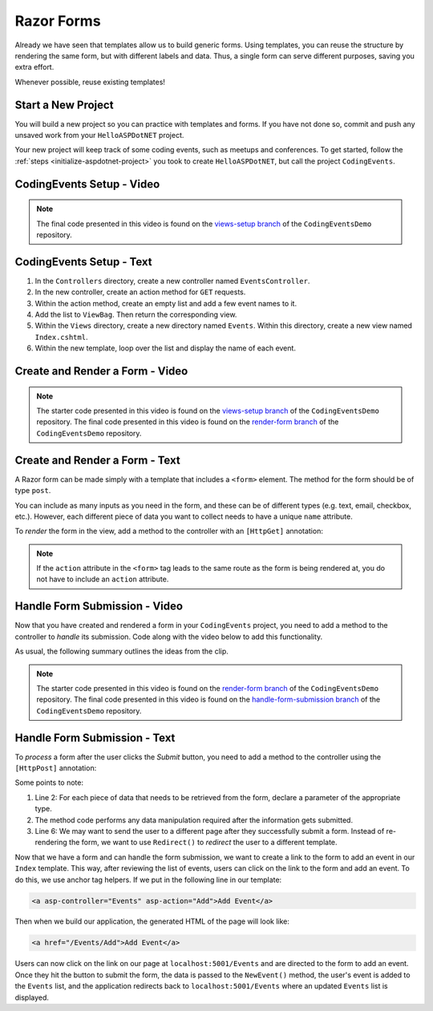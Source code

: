 Razor Forms
===========

Already we have seen that templates allow us to build generic forms.
Using templates, you can reuse the structure by rendering the same form, but with different labels and data.
Thus, a single form can serve different purposes, saving you extra effort.

Whenever possible, reuse existing templates!

Start a New Project
-------------------

You will build a new project so you can practice with templates and forms.
If you have not done so, commit and push any unsaved work from your ``HelloASPDotNET`` project.

Your new project will keep track of some coding events, such as meetups and conferences.
To get started, follow the :ref:`steps <initialize-aspdotnet-project>` you took to create ``HelloASPDotNET``, but call the project ``CodingEvents``.

CodingEvents Setup - Video
--------------------------

.. youtube::
   :video_id: 30uNDl80lIc

.. admonition:: Note

   The final code presented in this video is found on the `views-setup branch <https://github.com/LaunchCodeEducation/CodingEventsDemo/tree/views-setup>`__ of the ``CodingEventsDemo`` repository.

CodingEvents Setup - Text
-------------------------

#. In the ``Controllers`` directory, create a new controller named ``EventsController``.
#. In the new controller, create an action method for ``GET`` requests. 
#. Within the action method, create an empty list and add a few event names to it.
#. Add the list to ``ViewBag``. Then return the corresponding view.
#. Within the ``Views`` directory, create a new directory named ``Events``. Within this directory, create a new view named ``Index.cshtml``.
#. Within the new template, loop over the list and display the name of each event.

Create and Render a Form - Video
--------------------------------

.. youtube::
   :video_id: rdEsTOYhM_E

.. admonition:: Note

   The starter code presented in this video is found on the `views-setup branch <https://github.com/LaunchCodeEducation/CodingEventsDemo/tree/views-setup>`__ of the ``CodingEventsDemo`` repository.
   The final code presented in this video is found on the `render-form branch <https://github.com/LaunchCodeEducation/CodingEventsDemo/tree/render-form>`__ of the ``CodingEventsDemo`` repository.

Create and Render a Form - Text
-------------------------------

A Razor form can be made simply with a template that includes a ``<form>`` element.
The method for the form should be of type ``post``. 

.. sourcecode:: html
   :linenos:

   <!-- Other HTML -->

   <form method="post">
      <input type="text" name="inputName">
      <input type="submit" value="submitButtonText">
   </form>

   <!-- Other HTML -->

You can include as many inputs as you need in the form, and these can be of
different types (e.g. text, email, checkbox, etc.). However, each different
piece of data you want to collect needs to have a unique ``name`` attribute.

To *render* the form in the view, add a method to the controller with an ``[HttpGet]`` annotation:

.. sourcecode:: csharp
   :lineno-start: 26

   [HttpGet]
   public IActionResult Add()
   {
      // Any additional method code here

      return View();
   }

.. admonition:: Note

   If the ``action`` attribute in the ``<form>`` tag leads to the same route as the form is being rendered at, you do not have to include an ``action`` attribute.

Handle Form Submission - Video
------------------------------

Now that you have created and rendered a form in your ``CodingEvents``
project, you need to add a method to the controller to *handle* its submission.
Code along with the video below to add this functionality.

.. youtube::
   :video_id: ElaXOEpFQZQ

As usual, the following summary outlines the ideas from the clip.

.. admonition:: Note

   The starter code presented in this video is found on the `render-form branch <https://github.com/LaunchCodeEducation/CodingEventsDemo/tree/render-form>`__ of the ``CodingEventsDemo`` repository.
   The final code presented in this video is found on the `handle-form-submission branch <https://github.com/LaunchCodeEducation/CodingEventsDemo/tree/handle-form-submission>`__ of the ``CodingEventsDemo`` repository.


Handle Form Submission - Text
-----------------------------

To *process* a form after the user clicks the *Submit* button, you need to add
a method to the controller using the ``[HttpPost]`` annotation:

.. sourcecode:: csharp
   :lineno-start: 31

   [HttpPost]
   [Route("/Events/Add")]
   public IActionResult NewEvent(string name)
   {
      // Method code...

      return Redirect("/Events");
   }

Some points to note:

#. Line 2: For each piece of data that needs to be retrieved from the form,
   declare a parameter of the appropriate type.
#. The method code performs any data manipulation required after the
   information gets submitted.
#. Line 6: We may want to send the user to a different page after they
   successfully submit a form. Instead of re-rendering the form, we want
   to use ``Redirect()`` to *redirect* the user to a different template.

Now that we have a form and can handle the form submission, we want to create a link to the form to add an event in our ``Index`` template.
This way, after reviewing the list of events, users can click on the link to the form and add an event.
To do this, we use anchor tag helpers. If we put in the following line in our template:

.. sourcecode:: html

   <a asp-controller="Events" asp-action="Add">Add Event</a>

Then when we build our application, the generated HTML of the page will look like:

.. sourcecode:: html

   <a href="/Events/Add">Add Event</a>

Users can now click on the link on our page at ``localhost:5001/Events`` and are directed to the form to add an event.
Once they hit the button to submit the form, the data is passed to the ``NewEvent()`` method, the user's event is added to the ``Events`` list, and the application redirects back to ``localhost:5001/Events`` where an updated ``Events`` list is displayed.
